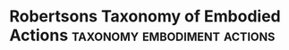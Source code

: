 * Robertsons Taxonomy of Embodied Actions                                       :taxonomy:embodiment:actions:
